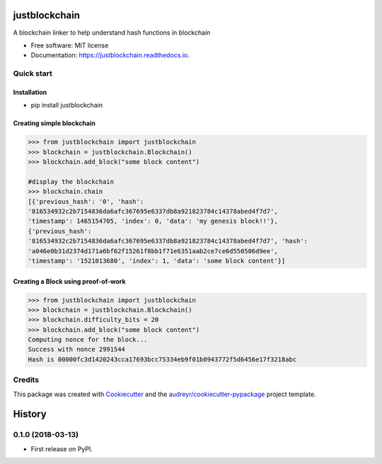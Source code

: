 ==============
justblockchain
==============


.. image:: https://img.shields.io/pypi/v/justblockchain.svg
        :target: https://pypi.python.org/pypi/justblockchain

.. image:: https://img.shields.io/travis/koshikraj/justblockchain.svg
        :target: https://travis-ci.org/koshikraj/justblockchain

.. image:: https://readthedocs.org/projects/justblockchain/badge/?version=latest
        :target: https://justblockchain.readthedocs.io/en/latest/?badge=latest
        :alt: Documentation Status


.. image:: https://pyup.io/repos/github/koshikraj/justblockchain/shield.svg
     :target: https://pyup.io/repos/github/koshikraj/justblockchain/
     :alt: Updates



A blockchain linker to help understand hash functions in blockchain


* Free software: MIT license
* Documentation: https://justblockchain.readthedocs.io.


Quick start
-----------

Installation
~~~~~~~~~~~~

- pip install justblockchain


Creating simple blockchain
~~~~~~~~~~~~~~~~~~~~~~~~~~

.. code-block::

    >>> from justblockchain import justblockchain
    >>> blockchain = justblockchain.Blockchain()
    >>> blockchain.add_block("some block content")

    #display the blockchain
    >>> blockchain.chain
    [{'previous_hash': '0', 'hash':
    '816534932c2b7154836da6afc367695e6337db8a921823784c14378abed4f7d7',
    'timestamp': 1465154705, 'index': 0, 'data': 'my genesis block!!'},
    {'previous_hash':
    '816534932c2b7154836da6afc367695e6337db8a921823784c14378abed4f7d7', 'hash':
    'a046e0b31d2374d171a6bf62f15261f8bb1f71e6351aab2ce7ce6d550506d9ee',
    'timestamp': '1521013680', 'index': 1, 'data': 'some block content'}]

Creating a Block using proof-of-work
~~~~~~~~~~~~~~~~~~~~~~~~~~~~~~~~~~~~

.. code-block::

    >>> from justblockchain import justblockchain
    >>> blockchain = justblockchain.Blockchain()
    >>> blockchain.difficulty_bits = 20
    >>> blockchain.add_block("some block content")
    Computing nonce for the block...
    Success with nonce 2991544
    Hash is 00000fc3d1420243cca17693bcc75334eb9f01b0943772f5d6456e17f3218abc


Credits
-------

This package was created with Cookiecutter_ and the `audreyr/cookiecutter-pypackage`_ project template.

.. _Cookiecutter: https://github.com/audreyr/cookiecutter
.. _`audreyr/cookiecutter-pypackage`: https://github.com/audreyr/cookiecutter-pypackage


=======
History
=======

0.1.0 (2018-03-13)
------------------

* First release on PyPI.


